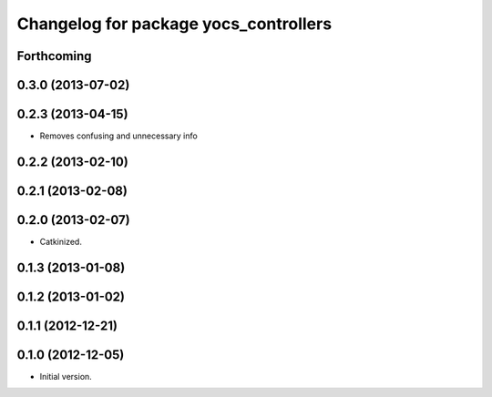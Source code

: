 ^^^^^^^^^^^^^^^^^^^^^^^^^^^^^^^^^^^^^^
Changelog for package yocs_controllers
^^^^^^^^^^^^^^^^^^^^^^^^^^^^^^^^^^^^^^

Forthcoming
-----------

0.3.0 (2013-07-02)
------------------

0.2.3 (2013-04-15)
------------------
* Removes confusing and unnecessary info

0.2.2 (2013-02-10)
------------------

0.2.1 (2013-02-08)
------------------

0.2.0 (2013-02-07)
------------------
* Catkinized.

0.1.3 (2013-01-08)
------------------

0.1.2 (2013-01-02)
------------------

0.1.1 (2012-12-21)
------------------

0.1.0 (2012-12-05)
------------------
* Initial version.
